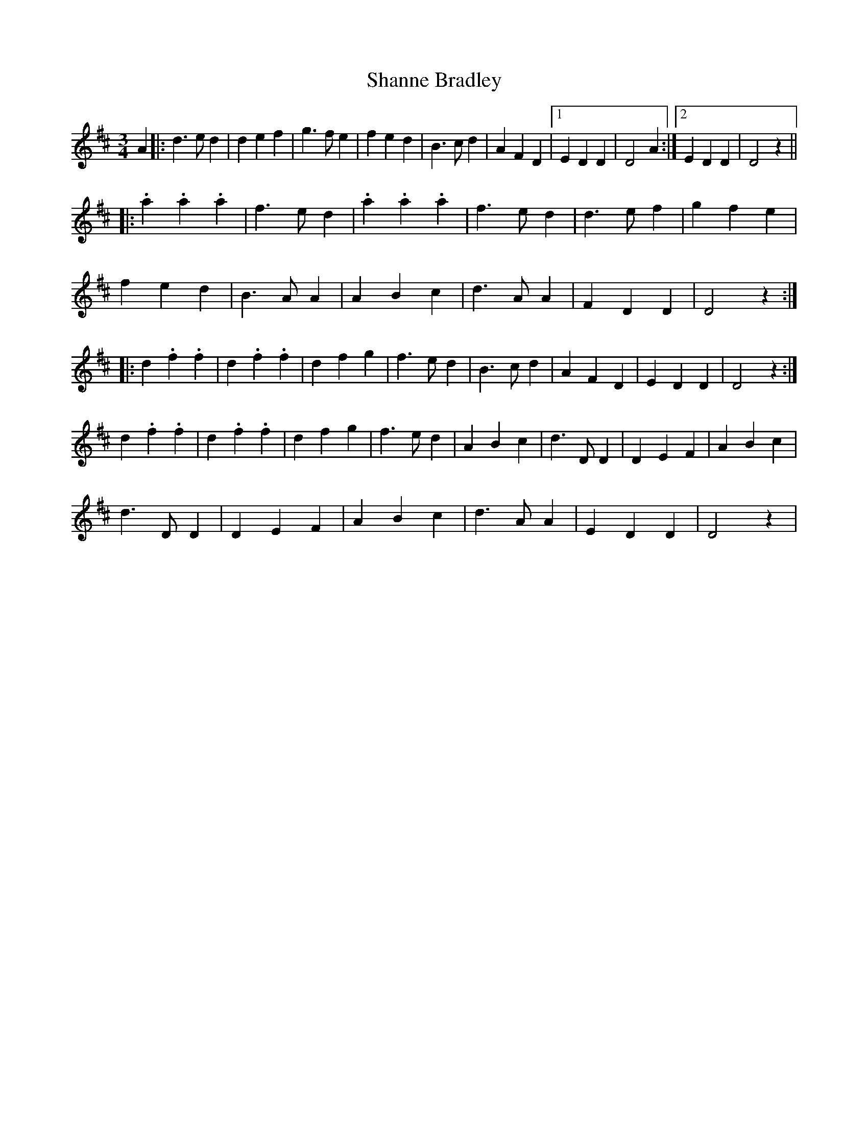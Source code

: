 X: 1
T: Shanne Bradley
M: 3/4
L: 1/4
R: waltz
K: Dmaj
A |: d>ed | def | g>fe | fed | B>cd | AFD |1 EDD | D2 A :|2 EDD | D2 z ||
|: .a.a.a | f>ed | .a.a.a | f>ed |d>ef | gfe |
fed | B>AA |ABc | d>AA | FDD | D2 z :|
|: d.f.f | d.f.f | dfg | f>ed |B>cd | AFD | EDD | D2 z :|
d.f.f | d.f.f | dfg | f>ed |ABc | d>DD | DEF | ABc |
d>DD | DEF | ABc | d>AA |EDD | D2 z |
